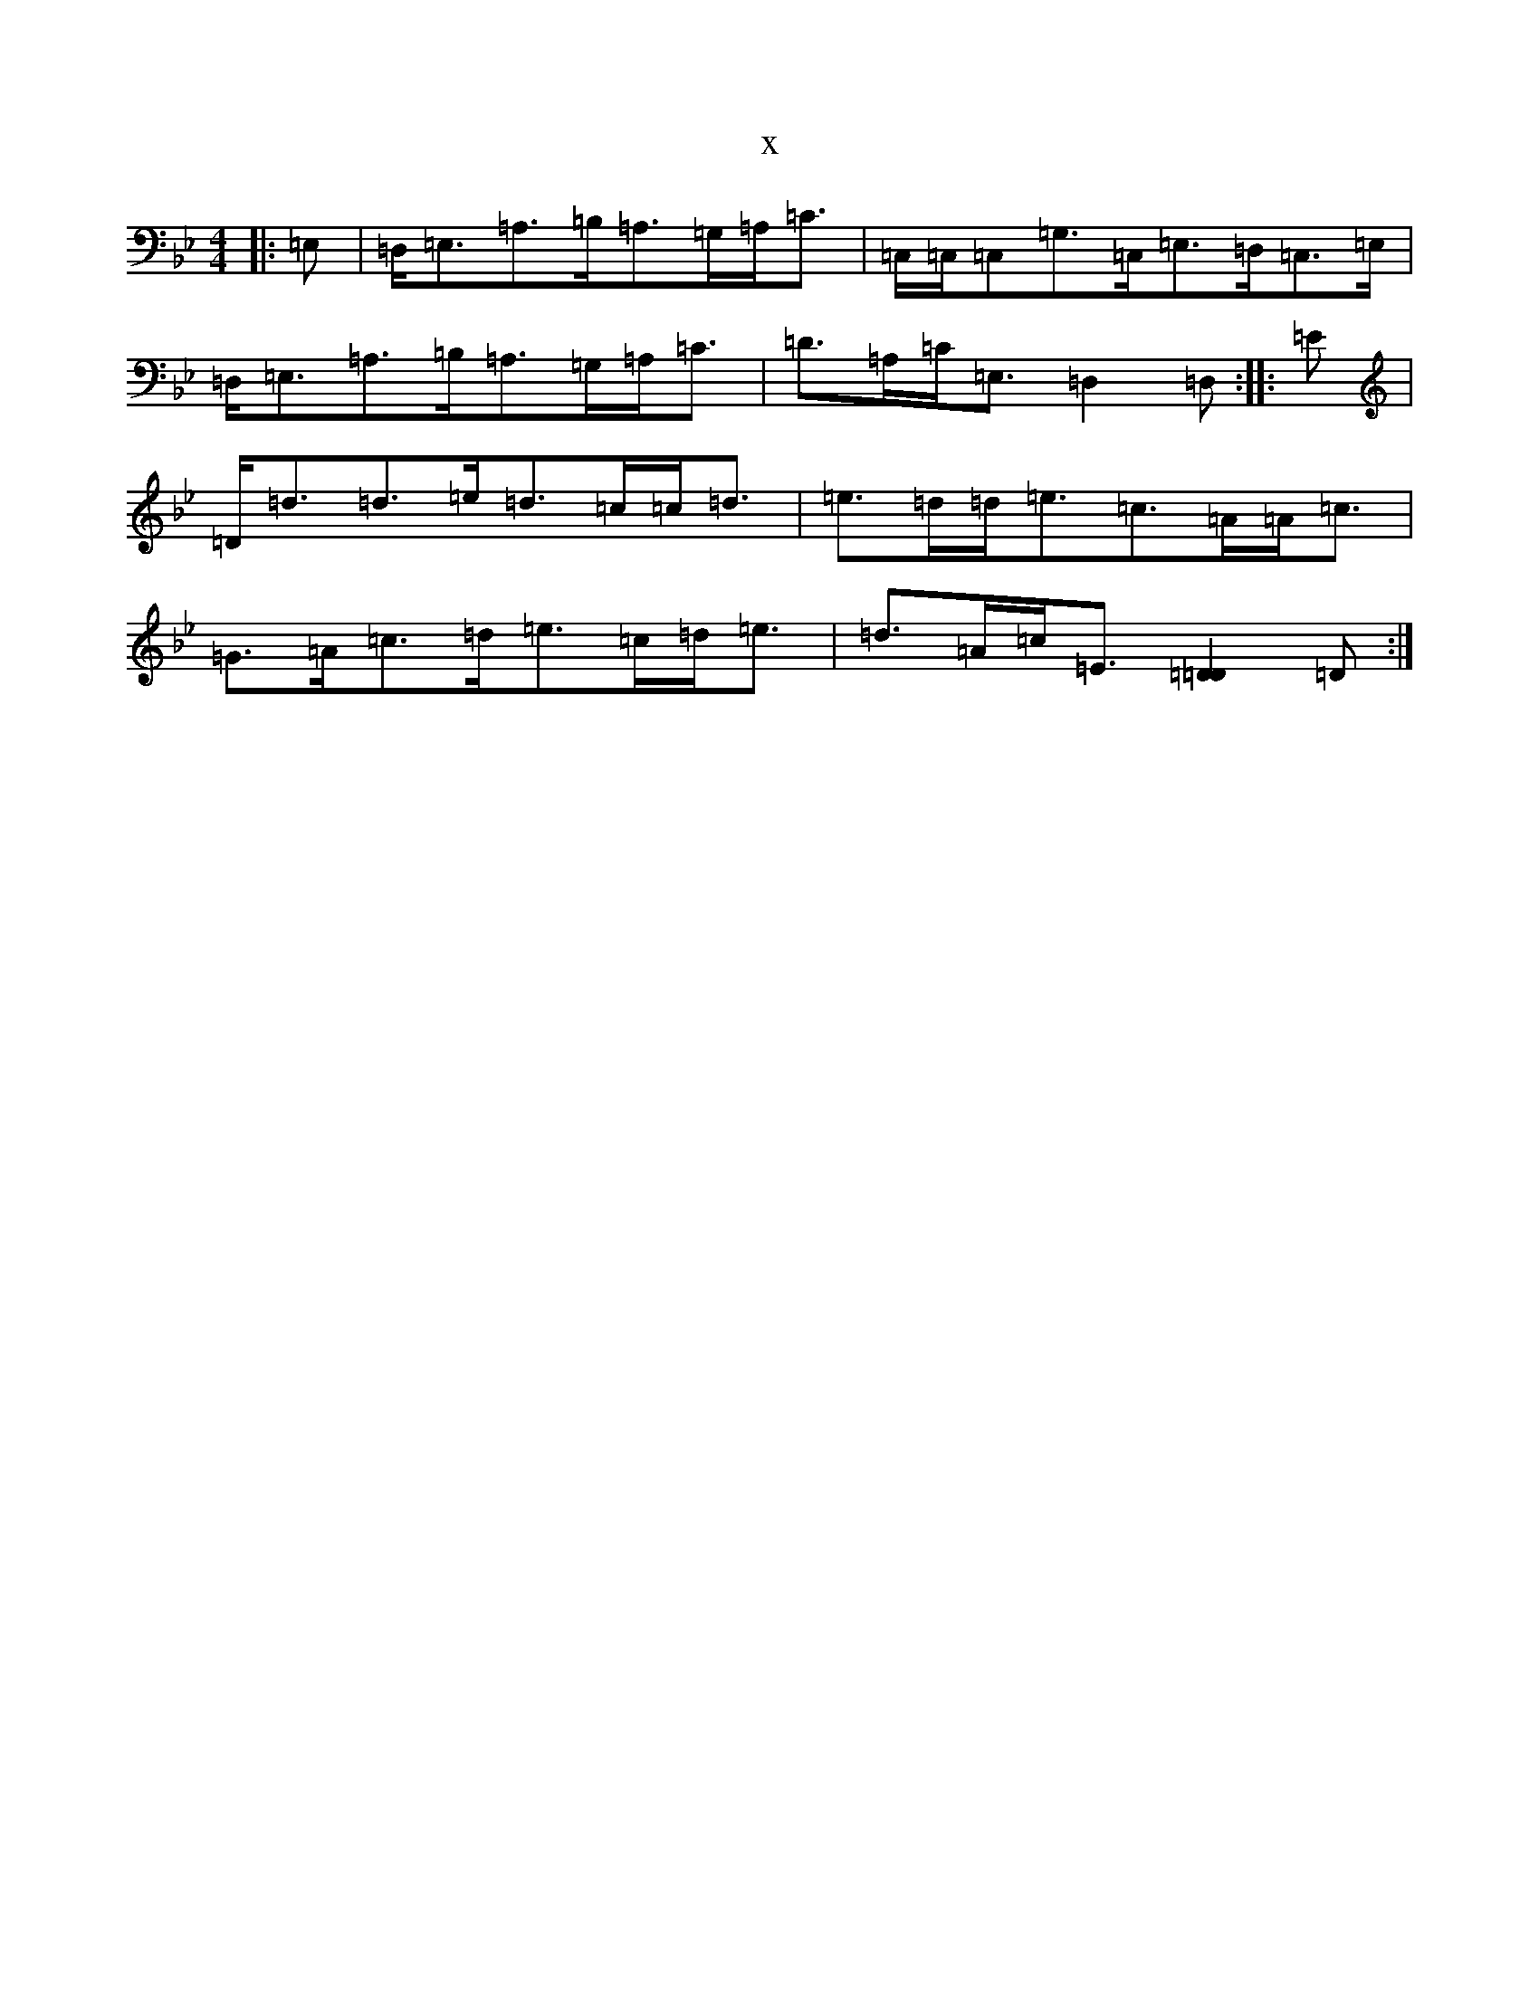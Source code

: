 X:14493
T:x
L:1/8
M:4/4
K: C Dorian
|:=E,|=D,<=E,=A,>=B,=A,>=G,=A,<=C|=C,/2=C,/2=C,=G,>=C,=E,>=D,=C,>=E,|=D,<=E,=A,>=B,=A,>=G,=A,<=C|=D>=A,=C<=E,=D,2=D,:||:=E|=D<=d=d>=e=d>=c=c<=d|=e>=d=d<=e=c>=A=A<=c|=G>=A=c>=d=e>=c=d<=e|=d>=A=c<=E[=D2=D2]=D:|